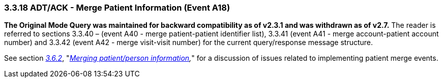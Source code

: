 === 3.3.18 ADT/ACK - Merge Patient Information (Event A18)

*The Original Mode Query was maintained for backward compatibility as of v2.3.1 and was withdrawn as of v2.7.* The reader is referred to sections 3.3.40 – (event A40 - merge patient-patient identifier list), 3.3.41 (event A41 - merge account-patient account number) and 3.3.42 (event A42 - merge visit-visit number) for the current query/response message structure.

See section link:#merging-patientperson-information[_3.6.2_], "_link:#merging-patientperson-information[Merging patient/person information],_" for a discussion of issues related to implementing patient merge events.

